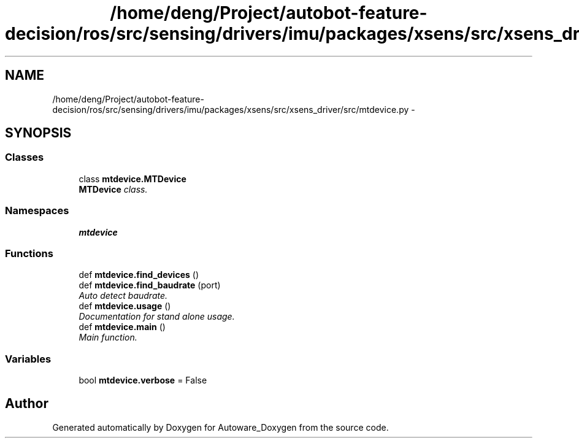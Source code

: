 .TH "/home/deng/Project/autobot-feature-decision/ros/src/sensing/drivers/imu/packages/xsens/src/xsens_driver/src/mtdevice.py" 3 "Fri May 22 2020" "Autoware_Doxygen" \" -*- nroff -*-
.ad l
.nh
.SH NAME
/home/deng/Project/autobot-feature-decision/ros/src/sensing/drivers/imu/packages/xsens/src/xsens_driver/src/mtdevice.py \- 
.SH SYNOPSIS
.br
.PP
.SS "Classes"

.in +1c
.ti -1c
.RI "class \fBmtdevice\&.MTDevice\fP"
.br
.RI "\fI\fBMTDevice\fP class\&. \fP"
.in -1c
.SS "Namespaces"

.in +1c
.ti -1c
.RI " \fBmtdevice\fP"
.br
.in -1c
.SS "Functions"

.in +1c
.ti -1c
.RI "def \fBmtdevice\&.find_devices\fP ()"
.br
.ti -1c
.RI "def \fBmtdevice\&.find_baudrate\fP (port)"
.br
.RI "\fIAuto detect baudrate\&. \fP"
.ti -1c
.RI "def \fBmtdevice\&.usage\fP ()"
.br
.RI "\fIDocumentation for stand alone usage\&. \fP"
.ti -1c
.RI "def \fBmtdevice\&.main\fP ()"
.br
.RI "\fIMain function\&. \fP"
.in -1c
.SS "Variables"

.in +1c
.ti -1c
.RI "bool \fBmtdevice\&.verbose\fP = False"
.br
.in -1c
.SH "Author"
.PP 
Generated automatically by Doxygen for Autoware_Doxygen from the source code\&.

